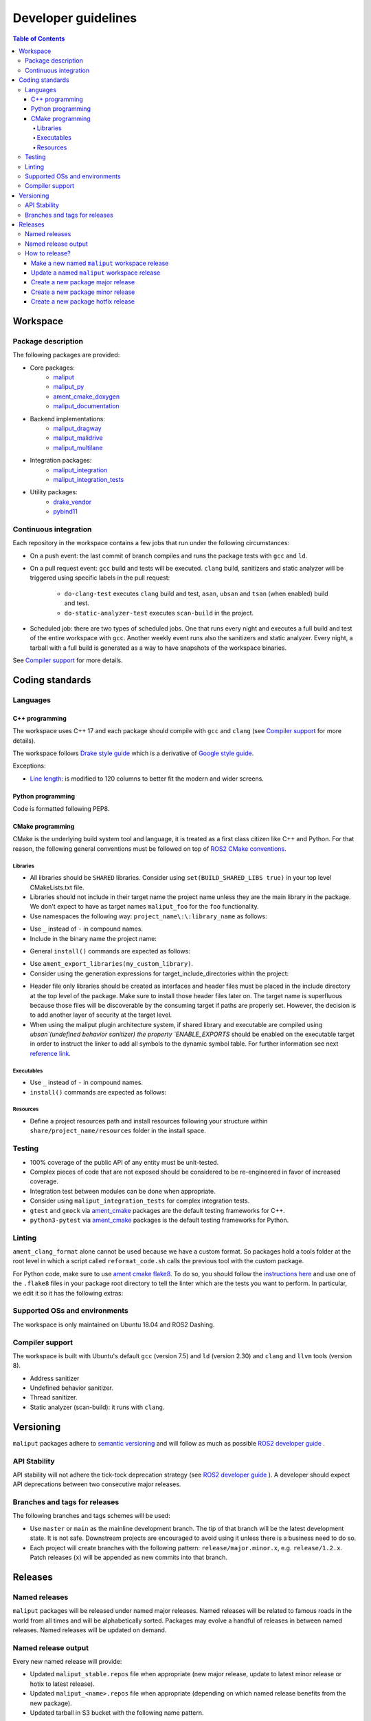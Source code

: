 ********************
Developer guidelines
********************

.. contents:: Table of Contents
    :depth: 5

Workspace
=========

Package description
-------------------

The following packages are provided:

* Core packages:
    * `maliput`_
    * `maliput_py`_
    * `ament_cmake_doxygen`_
    * `maliput_documentation`_
* Backend implementations:
    * `maliput_dragway`_
    * `maliput_malidrive`_
    * `maliput_multilane`_
* Integration packages:
    * `maliput_integration`_
    * `maliput_integration_tests`_
* Utility packages:
    * `drake_vendor`_
    * `pybind11`_

.. _maliput: TODO
.. _maliput_py: TODO
.. _ament_cmake_doxygen: TODO
.. _maliput_documentation: TODO
.. _maliput_dragway: TODO
.. _maliput_malidrive: TODO
.. _maliput_multilane: TODO
.. _maliput_integration: TODO
.. _maliput_integration_tests: TODO
.. _drake_vendor: TODO
.. _pybind11: TODO

Continuous integration
----------------------

Each repository in the workspace contains a few jobs that run under the
following circumstances:

* On a push event: the last commit of branch compiles and runs the package
  tests with ``gcc`` and ``ld``.
* On a pull request event: ``gcc`` build and tests will be executed. ``clang``
  build, sanitizers and static analyzer will be triggered using specific labels
  in the pull request:
    * ``do-clang-test`` executes ``clang`` build and test, ``asan``, ``ubsan``
      and ``tsan`` (when enabled) build and test.
    * ``do-static-analyzer-test`` executes ``scan-build`` in the project.
* Scheduled job: there are two types of scheduled jobs. One that runs every
  night and executes a full build and test of the entire workspace with
  ``gcc``. Another weekly event runs also the sanitizers and static analyzer.
  Every night, a tarball with a full build is generated as a way to have
  snapshots of the workspace binaries.

See `Compiler support`_ for more details.

Coding standards
================

Languages
---------

C++ programming
^^^^^^^^^^^^^^^

The workspace uses C++ 17 and each package should compile with ``gcc`` and
``clang`` (see `Compiler support`_ for more details).

The workspace follows `Drake style guide`_ which is a derivative of
`Google style guide`_.

Exceptions:

* `Line length`_: is modified to 120 columns to better fit the modern and wider
  screens.

.. _Drake style guide: https://drake.mit.edu/styleguide/cppguide.html
.. _Google style guide: https://google.github.io/styleguide/cppguide.html
.. _Line length: https://drake.mit.edu/styleguide/cppguide.html#Line_Length


Python programming
^^^^^^^^^^^^^^^^^^

Code is formatted following PEP8.

CMake programming
^^^^^^^^^^^^^^^^^

CMake is the underlying build system tool and language, it is treated as a first
class citizen like C++ and Python. For that reason, the following general
conventions must be followed on top of `ROS2 CMake conventions`_.

.. _ROS2 CMake conventions: https://index.ros.org/doc/ros2/Contributing/Code-Style-Language-Versions/#cmake

Libraries
"""""""""

* All libraries should be ``SHARED`` libraries. Consider using
  ``set(BUILD_SHARED_LIBS true)`` in your top level CMakeLists.txt file.
* Libraries should not include in their target name the project name unless they
  are the main library in the package. We don't expect to have as target names
  ``maliput_foo`` for the ``foo`` functionality.
* Use namespaces the following way: ``project_name\:\:library_name`` as follows:

.. code-block:: cmake
    :linenos:

    add_library(maliput::foo ALIAS foo)

* Use ``_`` instead of ``-`` in compound names.
* Include in the binary name the project name:

.. code-block:: cmake
    :linenos:

    set_target_properties(foo
      PROPERTIES
        OUTPUT_NAME maliput_foo
    )

* General ``install()`` commands are expected as follows:

.. code-block:: cmake
    :linenos:

    install(
      TARGETS foo
      EXPORT ${PROJECT_NAME}-targets
      ARCHIVE DESTINATION lib
      LIBRARY DESTINATION lib
      RUNTIME DESTINATION bin
    )

* Use ``ament_export_libraries(my_custom_library)``.
* Consider using the generation expressions for target_include_directories
  within the project:

.. code-block:: cmake
    :linenos:

    target_include_directories(foo
      PUBLIC
        $<BUILD_INTERFACE:${PROJECT_SOURCE_DIR}/include>
        $<INSTALL_INTERFACE:${CMAKE_INSTALL_INCLUDEDIR}>
    )

* Header file only libraries should be created as interfaces and header files
  must be placed in the include directory at the top level of the package. Make
  sure to install those header files later on. The target name is superfluous
  because those files will be discoverable by the consuming target if paths are
  properly set. However, the decision is to add another layer of security at the
  target level.

* When using the maliput plugin architecture system, if shared library and executable
  are compiled using `ubsan`(undefined behavior sanitizer) the property `ENABLE_EXPORTS`
  should be enabled on the executable target in order to instruct the linker to add
  all symbols to the dynamic symbol table.
  For further information see next `reference link`_.

.. code-block:: cmake
    :linenos:

    set_target_properties(foo
      PROPERTIES
        ENABLE_EXPORTS ON
    )

.. _reference link: https://stackoverflow.com/questions/57361776/use-ubsan-with-dynamically-loaded-shared-libraries


Executables
"""""""""""

* Use ``_`` instead of ``-`` in compound names.
* ``install()`` commands are expected as follows:

.. code-block:: cmake
    :linenos:

    install(foo
      EXPORT ${PROJECT_NAME}-targets
      ARCHIVE DESTINATION lib
      LIBRARY DESTINATION lib
      RUNTIME DESTINATION bin
    )

Resources
"""""""""

* Define a project resources path and install resources following your structure
  within ``share/project_name/resources`` folder in the install space.

Testing
-------

* 100% coverage of the public API of any entity must be unit-tested.
* Complex pieces of code that are not exposed should be considered to be
  re-engineered in favor of increased coverage.
* Integration test between modules can be done when appropriate.
* Consider using ``maliput_integration_tests`` for complex integration tests.
* ``gtest`` and ``gmock`` via `ament_cmake`_ packages are the default testing
  frameworks for C++.
* ``python3-pytest`` via `ament_cmake`_ packages is the default testing
  frameworks for Python.

.. _ament_cmake: https://github.com/ament/ament_cmake


Linting
-------

``ament_clang_format`` alone cannot be used because we have a custom format. So
packages hold a tools folder at the root level in which a script called
``reformat_code.sh`` calls the previous tool with the custom package.

For Python code, make sure to use `ament cmake flake8`_. To do so, you should
follow the `instructions here`_ and use one of the ``.flake8`` files in your
package root directory to tell the linter which are the tests you want to
perform. In particular, we edit it so it has the following extras:

.. code-block:: RST
    :linenos:

    # Set the maximum length that any line (with some exceptions) may be.
    max-line-length = 100
    # Set the maximum allowed McCabe complexity value for a block of code.
    max-complexity = 10
    # Toggle whether pycodestyle should enforce matching the indentation of the opening bracket’s line.
    # incluences E131 and E133
    hang-closing = True
    # Specify a list of codes to ignore.
    ignore =
        E133,
        E226,
    # Specify the list of error codes you wish Flake8 to report.
    select =
      E,
      W,
      F,
      C


.. _ament cmake flake8: https://github.com/ament/ament_lint/tree/master/ament_cmake_flake8
.. _instructions here: https://github.com/ament/ament_lint/blob/master/ament_cmake_flake8/doc/index.rst


Supported OSs and environments
------------------------------

The workspace is only maintained on Ubuntu 18.04 and ROS2 Dashing.

Compiler support
----------------

The workspace is built with Ubuntu's default ``gcc`` (version 7.5) and ``ld``
(version 2.30) and ``clang`` and ``llvm`` tools (version 8).

* Address sanitizer
* Undefined behavior sanitizer.
* Thread sanitizer.
* Static analyzer (scan-build): it runs with ``clang``.

Versioning
==========

``maliput`` packages adhere to `semantic versioning <https://semver.org/>`_ and
will follow as much as possible `ROS2 developer guide <https://docs.ros.org/en/foxy/Contributing/Developer-Guide.html>`_ .

API Stability
-------------

API stability will not adhere the tick-tock deprecation strategy (see
`ROS2 developer guide <https://docs.ros.org/en/foxy/Contributing/Developer-Guide.html#deprecation-strategy>`_
). A developer should expect API deprecations between two consecutive major
releases.

Branches and tags for releases
------------------------------

The following branches and tags schemes will be used:

* Use ``master`` or ``main`` as the mainline development branch. The tip of
  that branch will be the latest development state. It is not safe.
  Downstream projects are encouraged to avoid using it unless there is a
  business need to do so.
* Each project will create branches with the following pattern:
  ``release/major.minor.x``, e.g. ``release/1.2.x``. Patch releases (``x``)
  will be appended as new commits into that branch.

Releases
========

Named releases
--------------

``maliput`` packages will be released under named major releases. Named releases
will be related to famous roads in the world from all times and will be
alphabetically sorted. Packages may evolve a handful of releases in between
named releases. Named releases will be updated on demand.

Named release output
--------------------

Every new named release will provide:

- Updated ``maliput_stable.repos`` file when appropriate (new major release,
  update to latest minor release or hotix to latest release).
- Updated ``maliput_<name>.repos`` file when appropriate (depending on which
  named release benefits from the new package).
- Updated tarball in S3 bucket with the following name pattern.


How to release?
---------------

There are different steps to follow based on the type of release you are willing
to do. Please make sure to define it before proceeding with the instructions
below. Also, be mindful about the stable versions of your dependencies.

Make a new named ``maliput`` workspace release
^^^^^^^^^^^^^^^^^^^^^^^^^^^^^^^^^^^^^^^^^^^^^^

* Collect all packages' versions to be part of the release.
* Build and test the workspace with all packages pointing to their versions.
* Create a new ``maliput_<name>.repos`` file in `repos_index <https://github.com/ToyotaResearchInstitute/repos_index>`_
  under the appropriate ROS2 distro folder.
* Update ``maliput_stable.repos`` file in `repos_index <https://github.com/ToyotaResearchInstitute/repos_index>`_
  under the appropriate ROS2 distro folder.
* Create a binary tarball of the workspace.
* Upload the binary tarball to Amazon S3 bucket.

Update a named ``maliput`` workspace release
^^^^^^^^^^^^^^^^^^^^^^^^^^^^^^^^^^^^^^^^^^^^

* Collect all packages' versions to be update the release.
* Build and test the workspace with all packages pointing to their versions.
* Update ``maliput_<name>.repos`` file in `repos_index <https://github.com/ToyotaResearchInstitute/repos_index>`_ under the appropriate ROS2 distro folder.
* Update ``maliput_stable.repos`` file in `repos_index <https://github.com/ToyotaResearchInstitute/repos_index>`_
  under the appropriate ROS2 distro folder when it is appropriate (no package
  regression).
* Create a binary tarball of the workspace.
* Upload the binary tarball to Amazon S3 bucket.

Create a new package major release
^^^^^^^^^^^^^^^^^^^^^^^^^^^^^^^^^^

* Collect all package dependencies' versions.
* Collect downstream (within the workspace) packages' versions.
* Prepare the release branch:

  * Make a PR to your repository package and update the changelog and ``package.xml``.
    Target branch is either ``master`` or ``main`` branch. Submit it.
  * From ``master`` or ``main`` branch, create a new branch called
    ``release/major.minor.x``.
* Run **all** tests. If you encounter any problem, send PRs to fix them
  targeting either ``master`` or ``main`` branch. Merge those commits into
  ``release/major.minor.x``.
* Push the branch to upstream Github repository.
* Make a tag with the appropriate version number: ``release/major.minor.0``.
* Push the tag.
* Create a PR to `repos_index <https://github.com/ToyotaResearchInstitute/repos_index>`_
  and update ``maliput_stable.repos`` to indicate the branch name
  ``release/major.minor.x`` as the latest package version.

Create a new package minor release
^^^^^^^^^^^^^^^^^^^^^^^^^^^^^^^^^^

* Collect all package dependencies' versions.
* Collect downstream (within the workspace) packages' versions.
* Prepare the release branch:

  * From the tip of ``release/major.minor-1.x``, create a new branch called
    ``release/major.minor.x``.
  * Cherry-pick commits as needed and/or create PRs targeting
    ``release/major.minor.x``.
  * Push the branch ``release/major.minor.x`` to upstream Github repository.
  * Make a PR to your repository package and update the changelog and ``package.xml``.
    Target branch is ``release/major.minor.x``. Submit it.
  * Make PRs to introduce your changes targeting ``release/major.minor.x``.
    Submit them.
  * Run **all** tests. If you encounter any problem, send PRs to fix them
    targeting ``release/major.minor.x`` branch.
  * Make a tag with the appropriate version number: ``release/major.minor.0``.
  * Push the tag.
* When the ``major`` and ``minor`` version numbers are the greatest: create a PR
  to `repos_index <https://github.com/ToyotaResearchInstitute/repos_index>`_
  and update ``maliput_stable.repos`` to indicate the branch name
  ``release/major.minor.x`` as the latest package version.
* Consider updating the affected named  ``maliput`` workspace releases.

Create a new package hotfix release
^^^^^^^^^^^^^^^^^^^^^^^^^^^^^^^^^^^

* Collect all package dependencies' versions.
* Collect downstream (within the workspace) packages' versions.
* Prepare the release branch:

  * Patches may come from ``master`` or ``main`` branch as cherry-picks or
    specific PRs to release branches. Use the appropriate solution for your use
    case.
  * Make a PR to your repository package and update the changelog and ``package.xml``.
    Target branch is ``release/major.minor.x``. Submit it.
  * Run **all** tests. If you encounter any problem, send PRs to fix them
    targeting ``release/major.minor.x`` branch.
* Make a tag with the appropriate version number: ``release/major.minor.patch``.
* Push the tag.
* Consider updating the affected named ``maliput`` workspace release.
